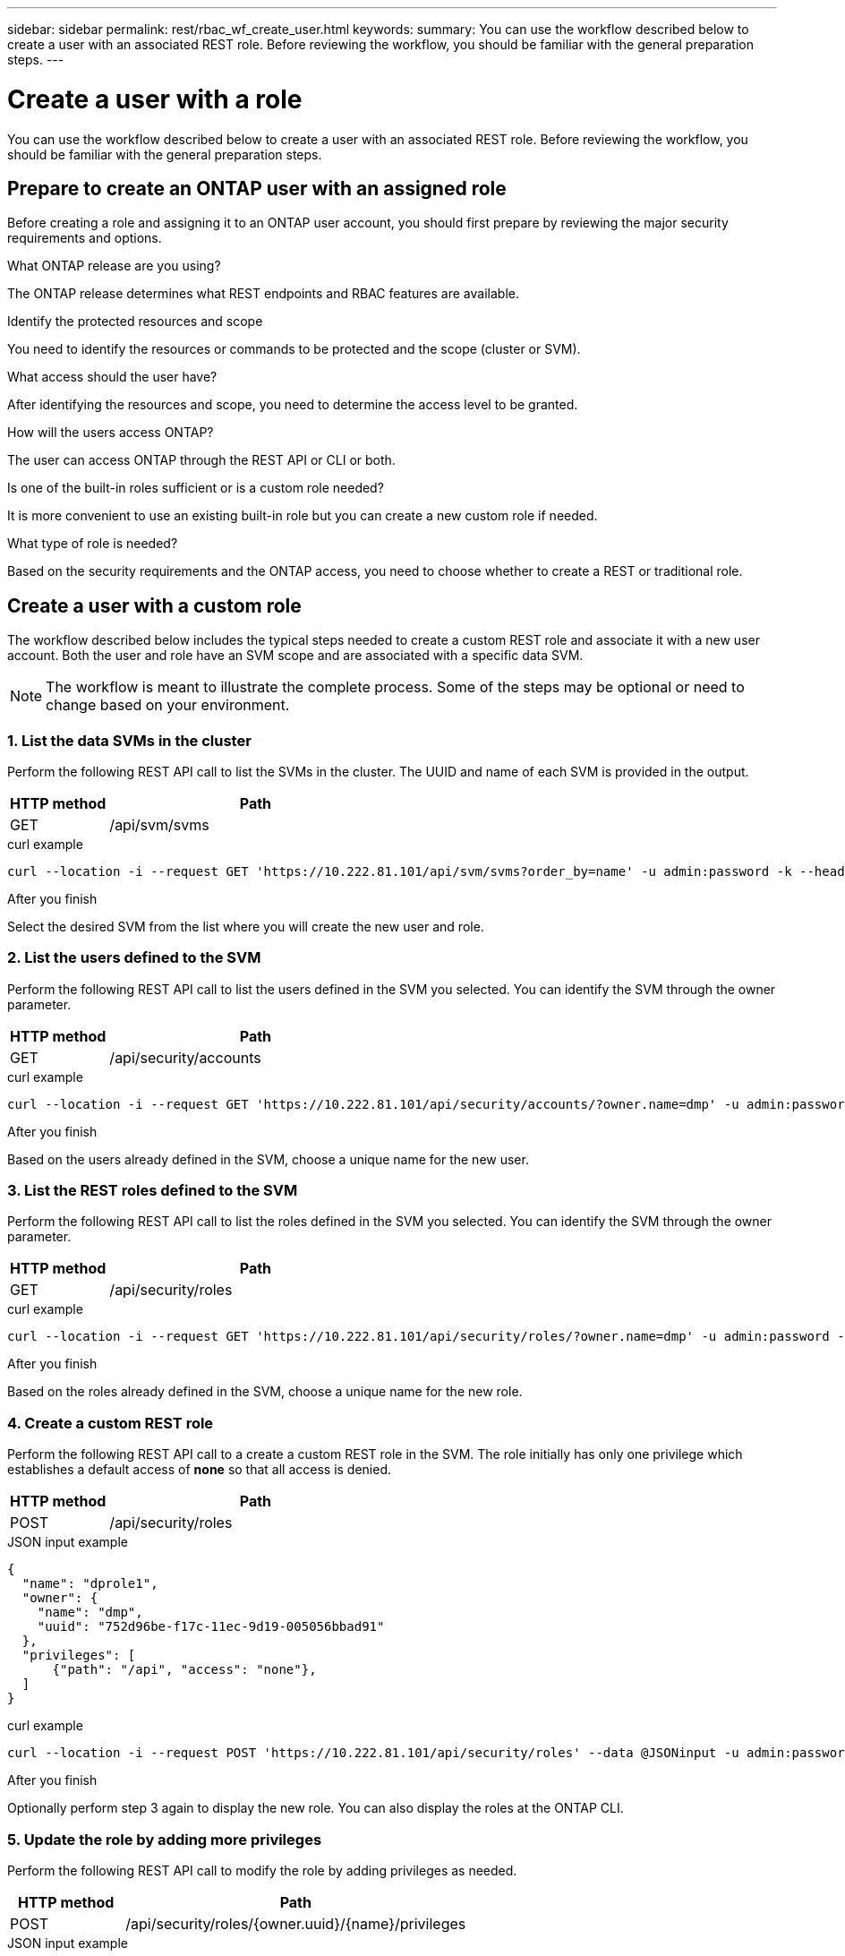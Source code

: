 ---
sidebar: sidebar
permalink: rest/rbac_wf_create_user.html
keywords:
summary: You can use the workflow described below to create a user with an associated REST role. Before reviewing the workflow, you should be familiar with the general preparation steps.
---

= Create a user with a role
:hardbreaks:
:nofooter:
:icons: font
:linkattrs:
:imagesdir: ../media/

[.lead]
You can use the workflow described below to create a user with an associated REST role. Before reviewing the workflow, you should be familiar with the general preparation steps.

== Prepare to create an ONTAP user with an assigned role

Before creating a role and assigning it to an ONTAP user account, you should first prepare by reviewing the major security requirements and options.

.What ONTAP release are you using?

The ONTAP release determines what REST endpoints and RBAC features are available.

.Identify the protected resources and scope

You need to identify the resources or commands to be protected and the scope (cluster or SVM).

.What access should the user have?

After identifying the resources and scope, you need to determine the access level to be granted.

.How will the users access ONTAP?

The user can access ONTAP through the REST API or CLI or both.

.Is one of the built-in roles sufficient or is a custom role needed?

It is more convenient to use an existing built-in role but you can create a new custom role if needed.

.What type of role is needed?

Based on the security requirements and the ONTAP access, you need to choose whether to create a REST or traditional role.

== Create a user with a custom role

The workflow described below includes the typical steps needed to create a custom REST role and associate it with a new user account. Both the user and role have an SVM scope and are associated with a specific data SVM.

[NOTE]
The workflow is meant to illustrate the complete process. Some of the steps may be optional or need to change based on your environment.

=== 1. List the data SVMs in the cluster

Perform the following REST API call to list the SVMs in the cluster. The UUID and name of each SVM is provided in the output.

[cols="25,75"*,options="header"]
|===
|HTTP method
|Path
|GET
|/api/svm/svms
|===

.curl example
[source,curl]
curl --location -i --request GET 'https://10.222.81.101/api/svm/svms?order_by=name' -u admin:password -k --header 'Accept: */*'

.After you finish

Select the desired SVM from the list where you will create the new user and role.

=== 2. List the users defined to the SVM

Perform the following REST API call to list the users defined in the SVM you selected. You can identify the SVM through the owner parameter.

[cols="25,75"*,options="header"]
|===
|HTTP method
|Path
|GET
|/api/security/accounts
|===

.curl example
[source,curl]
curl --location -i --request GET 'https://10.222.81.101/api/security/accounts/?owner.name=dmp' -u admin:password -k --header 'Accept: */*'

.After you finish

Based on the users already defined in the SVM, choose a unique name for the new user.

=== 3. List the REST roles defined to the SVM

Perform the following REST API call to list the roles defined in the SVM you selected. You can identify the SVM through the owner parameter.

[cols="25,75"*,options="header"]
|===
|HTTP method
|Path
|GET
|/api/security/roles
|===

.curl example
[source,curl]
curl --location -i --request GET 'https://10.222.81.101/api/security/roles/?owner.name=dmp' -u admin:password -k --header 'Accept: */*'

.After you finish

Based on the roles already defined in the SVM, choose a unique name for the new role.

=== 4. Create a custom REST role

Perform the following REST API call to a create a custom REST role in the SVM. The role initially has only one privilege which establishes a default access of *none* so that all access is denied.

[cols="25,75"*,options="header"]
|===
|HTTP method
|Path
|POST
|/api/security/roles
|===

.JSON input example
[source,json]
{
  "name": "dprole1",
  "owner": {
    "name": "dmp",
    "uuid": "752d96be-f17c-11ec-9d19-005056bbad91"
  },
  "privileges": [
      {"path": "/api", "access": "none"},
  ]
}

.curl example
[source,curl]
curl --location -i --request POST 'https://10.222.81.101/api/security/roles' --data @JSONinput -u admin:password -k --header 'Accept: */*'

.After you finish

Optionally perform step 3 again to display the new role. You can also display the roles at the ONTAP CLI.

=== 5. Update the role by adding more privileges

Perform the following REST API call to modify the role by adding privileges as needed.

[cols="25,75"*,options="header"]
|===
|HTTP method
|Path
|POST
|/api/security/roles/{owner.uuid}/{name}/privileges
|===

.JSON input example
[source,json]
{
  "path": "/api/storage/volumes", "access": "readonly"}
}

.curl example
[source,curl]
curl --location -i --request POST 'https://10.222.81.101/api/security/roles/752d96be-f17c-11ec-9d19-005056bbad91/dprole1/privileges' --data @JSONinput -u admin:password -k --header 'Accept: */*'

.After you finish

Optionally perform step 3 again to display the new role. You can also display the roles at the ONTAP CLI.

=== 6. Create a user

Perform the following REST API call to a create a user account. The role `dprole1` created above is associated with the new user.

[TIP]
You can include the user without a role. In this case you'll need to modify the user to assign a role.

[cols="25,75"*,options="header"]
|===
|HTTP method
|Path
|POST
|/api/security/accounts
|===

.JSON input example
[source,json]
{
  "owner": {"uuid":"daf84055-248f-11ed-a23d-005056ac4fe6"},
  "name": "david",
  "applications": [
      {"application":"ssh",
       "authentication_methods":["password"],
       "second_authentication_method":"none"}
  ],
  "role":"dprole1",
  "password":"netapp123"
}

.curl example
[source,curl]
curl --location -i --request POST 'https://10.222.81.101/api/security/accounts' --data @JSONinput -u admin:password -k --header 'Accept: */*'

.After you finish

You can sign in to the SVM management interface using the credentials for the new user.
